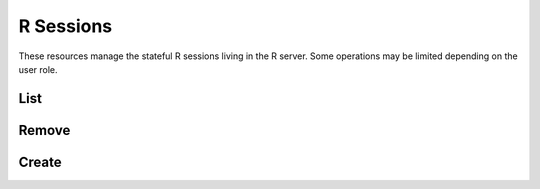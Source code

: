 R Sessions
==========

These resources manage the stateful R sessions living in the R server. Some operations may be limited depending on the user role.

List
----

.. http:get:: /r/sessions[?subject=(string:user_name)]

   List the R sessions.

   This entry point requires :ref:`rest-auth` of a user. Users with ``administrator`` or ``manager`` role will be able to list other users sessions. Regular users can only list own R sessions.

   **Example requests**

   Using cURL

   .. sourcecode:: shell

      curl --user administrator:password https://rock-demo.obiba.org/r/sessions

   Using R (`rockr <https://github.com/obiba/rockr>`_)

   .. sourcecode:: r

      library(rockr)
      conn <- rockr.connect(username="administrator", password="password", url = "https://rock-demo.obiba.org")
      rockr.sessions(conn)

   **Example response**

   .. sourcecode:: http

      HTTP/1.1 200 OK
      Content-Type: application/json

      [
        {
          "id": "810cfda6-d0f5-472e-8796-0ce6905499d8",
          "subject": "user",
          "busy": false,
          "createdDate": "2021-02-24 09:11:08",
          "lastAccessDate": "2021-02-24 09:11:15"
        }
      ]

   :query string subject: To filter sessions by their subject (owner of the session). Ignored when user does not have ``administrator`` or ``manager`` role.

   :>json string id: R session unique ID.
   :>json string subject: User name owning the R session.
   :>json boolean busy: Whether an R operation is being executed.
   :>json date createdDate: Date of creation.
   :>json date lastAccessDate: Last time the R session was accessed, used to garbage collect sessions after some timeout.

   :reqheader Authorization: As described in the :ref:`rest-auth` section
   :reqheader Accept: ``*/*``
   :resheader Content-Type: ``application/json``
   :statuscode 200: Server is alive and functional.
   :statuscode 401: User is not authenticated.
   :statuscode 500: Sessions list could not be retrieved.

Remove
------

.. http:delete:: /r/sessions

  Terminate all the R sessions.

  This entry point requires :ref:`rest-auth` of a user with ``administrator`` or ``manager`` role.

  **Example requests**

  Using cURL

  .. sourcecode:: shell

     curl --user administrator:password -X DELETE https://rock-demo.obiba.org/r/sessions

  :reqheader Authorization: As described in the :ref:`rest-auth` section
  :statuscode 204: Operation was completed.
  :statuscode 401: User is not authenticated.
  :statuscode 403: User does not have the appropriate role for this operation.
  :statuscode 500: An error occurred.

Create
------

.. http:post:: /r/sessions

  Create a R session, which will be associated to the requesting user.

  This entry point requires :ref:`rest-auth` of a user with ``administrator`` or ``user`` role.

  **Example requests**

  Using cURL

  .. sourcecode:: shell

     curl --user user:password -X POST https://rock-demo.obiba.org/r/sessions

  Using R (`rockr <https://github.com/obiba/rockr>`_)

  .. sourcecode:: r

     library(rockr)
     conn <- rockr.connect(username="user", password="password", url = "https://rock-demo.obiba.org")
     rockr.open(conn)

  **Example response**

  .. sourcecode:: http

     HTTP/1.1 201 Created
     Content-Type: application/json
     Location: http://rock-demo.obiba.org/r/session/810cfda6-d0f5-472e-8796-0ce6905499d8

     {
       "id": "810cfda6-d0f5-472e-8796-0ce6905499d8",
       "subject": "user",
       "busy": false,
       "createdDate": "2021-02-24 09:11:08",
       "lastAccessDate": "2021-02-24 09:11:15"
     }

  :>json string id: R session unique ID.
  :>json string subject: User name owning the R session.
  :>json boolean busy: Whether an R operation is being executed.
  :>json date createdDate: Date of creation.
  :>json date lastAccessDate: Last time the R session was accessed, used to garbage collect sessions after some timeout.

  :reqheader Authorization: As described in the :ref:`rest-auth` section
  :statuscode 204: Operation was completed.
  :statuscode 401: User is not authenticated.
  :statuscode 403: User does not have the appropriate role for this operation.
  :statuscode 500: An error occurred.
